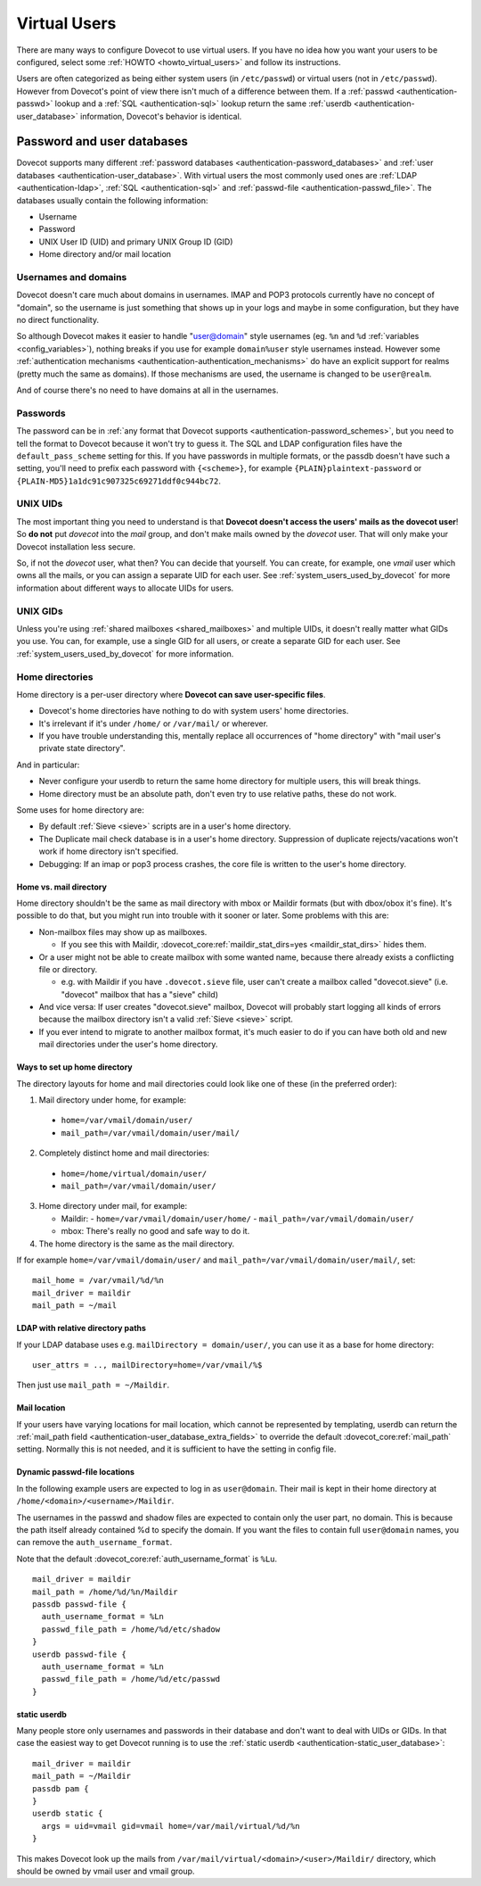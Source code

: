 .. _virtual_users:

=============
Virtual Users
=============

There are many ways to configure Dovecot to use virtual users. If you
have no idea how you want your users to be configured, select some
:ref:`HOWTO <howto_virtual_users>` and follow its
instructions.

Users are often categorized as being either system users (in
``/etc/passwd``) or virtual users (not in ``/etc/passwd``). However from
Dovecot's point of view there isn't much of a difference between them.
If a :ref:`passwd <authentication-passwd>` lookup and a
:ref:`SQL <authentication-sql>` lookup return the same
:ref:`userdb <authentication-user_database>` information,
Dovecot's behavior is identical.

Password and user databases
===========================

Dovecot supports many different :ref:`password databases <authentication-password_databases>`
and :ref:`user databases <authentication-user_database>`. With virtual users the
most commonly used ones are :ref:`LDAP <authentication-ldap>`,
:ref:`SQL <authentication-sql>` and :ref:`passwd-file <authentication-passwd_file>`.
The databases usually contain the following information:

-  Username

-  Password

-  UNIX User ID (UID) and primary UNIX Group ID (GID)

-  Home directory and/or mail location

Usernames and domains
---------------------

Dovecot doesn't care much about domains in usernames. IMAP and POP3
protocols currently have no concept of "domain", so the username is just
something that shows up in your logs and maybe in some configuration,
but they have no direct functionality.

So although Dovecot makes it easier to handle "user@domain" style
usernames (eg. ``%n`` and ``%d`` :ref:`variables <config_variables>`),
nothing breaks if you use for example ``domain%user`` style usernames
instead. However some :ref:`authentication mechanisms <authentication-authentication_mechanisms>`
do have an explicit support for realms (pretty much the same as
domains). If those mechanisms are used, the username is changed to be
``user@realm``.

And of course there's no need to have domains at all in the usernames.

Passwords
---------

The password can be in :ref:`any format that Dovecot supports <authentication-password_schemes>`,
but you need to tell the format to Dovecot because it won't try to guess
it. The SQL and LDAP configuration files have the
``default_pass_scheme`` setting for this. If you have passwords in
multiple formats, or the passdb doesn't have such a setting, you'll need
to prefix each password with ``{<scheme>}``, for example
``{PLAIN}plaintext-password`` or
``{PLAIN-MD5}1a1dc91c907325c69271ddf0c944bc72``.

UNIX UIDs
---------

The most important thing you need to understand is that **Dovecot
doesn't access the users' mails as the dovecot user**! So **do not** put
*dovecot* into the *mail* group, and don't make mails owned by the
*dovecot* user. That will only make your Dovecot installation less
secure.

So, if not the *dovecot* user, what then? You can decide that yourself.
You can create, for example, one *vmail* user which owns all the mails,
or you can assign a separate UID for each user. See
:ref:`system_users_used_by_dovecot`
for more information about different ways to allocate UIDs for users.

UNIX GIDs
---------

Unless you're using :ref:`shared mailboxes <shared_mailboxes>`
and multiple UIDs, it doesn't really matter what GIDs you use. You can,
for example, use a single GID for all users, or create a separate GID
for each user. See :ref:`system_users_used_by_dovecot` for more information.

.. _virtual_users-homedir:

Home directories
----------------

Home directory is a per-user directory where **Dovecot can save
user-specific files**.

-  Dovecot's home directories have nothing to do with system users' home
   directories.

-  It's irrelevant if it's under ``/home/`` or ``/var/mail/`` or
   wherever.

-  If you have trouble understanding this, mentally replace all
   occurrences of "home directory" with "mail user's private state
   directory".

And in particular:

-  Never configure your userdb to return the same home directory for
   multiple users, this will break things.

-  Home directory must be an absolute path, don't even try to use
   relative paths, these do not work.

Some uses for home directory are:

-  By default :ref:`Sieve <sieve>` scripts are in a user's home directory.

-  The Duplicate mail check database is in a user's home directory.
   Suppression of duplicate rejects/vacations won't work if home
   directory isn't specified.

-  Debugging: If an imap or pop3 process crashes, the core file is
   written to the user's home directory.

Home vs. mail directory
~~~~~~~~~~~~~~~~~~~~~~~

Home directory shouldn't be the same as mail directory with mbox or
Maildir formats (but with dbox/obox it's fine). It's possible to do
that, but you might run into trouble with it sooner or later. Some
problems with this are:

-  Non-mailbox files may show up as mailboxes.

   -  If you see this with Maildir, :dovecot_core:ref:`maildir_stat_dirs=yes <maildir_stat_dirs>` hides
      them.

-  Or a user might not be able to create mailbox with some wanted name,
   because there already exists a conflicting file or directory.

   -  e.g. with Maildir if you have ``.dovecot.sieve`` file, user can't
      create a mailbox called "dovecot.sieve" (i.e. "dovecot" mailbox
      that has a "sieve" child)

-  And vice versa: If user creates "dovecot.sieve" mailbox, Dovecot will
   probably start logging all kinds of errors because the mailbox
   directory isn't a valid :ref:`Sieve <sieve>`  script.

-  If you ever intend to migrate to another mailbox format, it's much
   easier to do if you can have both old and new mail directories under
   the user's home directory.

Ways to set up home directory
~~~~~~~~~~~~~~~~~~~~~~~~~~~~~

The directory layouts for home and mail directories could look like one
of these (in the preferred order):

1. Mail directory under home, for example:

 -  ``home=/var/vmail/domain/user/``
 -  ``mail_path=/var/vmail/domain/user/mail/``

2. Completely distinct home and mail directories:

 - ``home=/home/virtual/domain/user/``
 - ``mail_path=/var/vmail/domain/user/``

3. Home directory under mail, for example:

   -  Maildir:
      - ``home=/var/vmail/domain/user/home/``
      - ``mail_path=/var/vmail/domain/user/``

   -  mbox: There's really no good and safe way to do it.

4. The home directory is the same as the mail directory.

If for example ``home=/var/vmail/domain/user/`` and ``mail_path=/var/vmail/domain/user/mail/``, set:

::

   mail_home = /var/vmail/%d/%n
   mail_driver = maildir
   mail_path = ~/mail


LDAP with relative directory paths
~~~~~~~~~~~~~~~~~~~~~~~~~~~~~~~~~~

If your LDAP database uses e.g. ``mailDirectory = domain/user/``, you
can use it as a base for home directory:

::

   user_attrs = .., mailDirectory=home=/var/vmail/%$

Then just use ``mail_path = ~/Maildir``.



Mail location
~~~~~~~~~~~~~

If your users have varying locations for mail location, which cannot be represented by
templating, userdb can return the :ref:`mail_path field <authentication-user_database_extra_fields>` to
override the default :dovecot_core:ref:`mail_path` setting. Normally this is not
needed, and it is sufficient to have the setting in config file.


Dynamic passwd-file locations
~~~~~~~~~~~~~~~~~~~~~~~~~~~~~

In the following example users are expected to log in as ``user@domain``.
Their mail is kept in their home directory at
``/home/<domain>/<username>/Maildir``.

The usernames in the passwd and shadow files are expected to contain
only the user part, no domain. This is because the path itself already
contained %d to specify the domain. If you want the files to contain
full ``user@domain`` names, you can remove the ``auth_username_format``.

Note that the default :dovecot_core:ref:`auth_username_format` is ``%Lu``.

::

   mail_driver = maildir
   mail_path = /home/%d/%n/Maildir
   passdb passwd-file {
     auth_username_format = %Ln
     passwd_file_path = /home/%d/etc/shadow
   }
   userdb passwd-file {
     auth_username_format = %Ln
     passwd_file_path = /home/%d/etc/passwd
   }

static userdb
~~~~~~~~~~~~~

Many people store only usernames and passwords in their database and
don't want to deal with UIDs or GIDs. In that case the easiest way to
get Dovecot running is to use the :ref:`static userdb <authentication-static_user_database>`:

::

   mail_driver = maildir
   mail_path = ~/Maildir
   passdb pam {
   }
   userdb static {
     args = uid=vmail gid=vmail home=/var/mail/virtual/%d/%n
   }

This makes Dovecot look up the mails from
``/var/mail/virtual/<domain>/<user>/Maildir/`` directory, which should
be owned by vmail user and vmail group.
